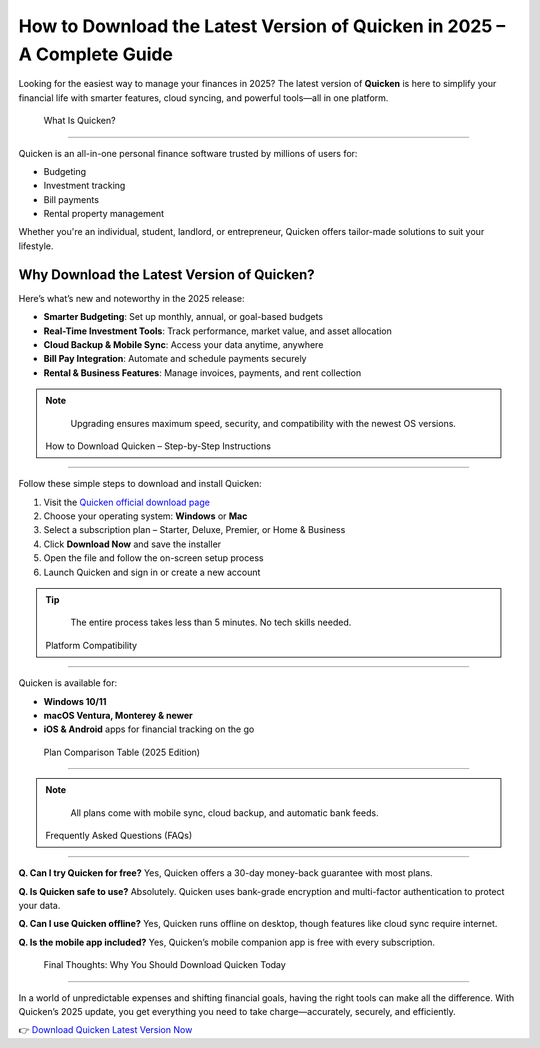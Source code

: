 How to Download the Latest Version of Quicken in 2025 – A Complete Guide
=========================================================================

.. image:: get.png
   :alt: quicken download
   :target: https://fm.ci?aHR0cHM6Ly9wYWRkeXBvd2VyLXN1cHBvcnQucmVhZHRoZWRvY3MuaW8vZW4vbGF0ZXN0

Looking for the easiest way to manage your finances in 2025? The latest version of **Quicken** is here to simplify your financial life with smarter features, cloud syncing, and powerful tools—all in one platform.

 What Is Quicken?
-------------------

Quicken is an all-in-one personal finance software trusted by millions of users for:

- Budgeting
- Investment tracking
- Bill payments
- Rental property management

Whether you're an individual, student, landlord, or entrepreneur, Quicken offers tailor-made solutions to suit your lifestyle.

Why Download the Latest Version of Quicken?
----------------------------------------------

Here’s what’s new and noteworthy in the 2025 release:

- **Smarter Budgeting**: Set up monthly, annual, or goal-based budgets
- **Real-Time Investment Tools**: Track performance, market value, and asset allocation
- **Cloud Backup & Mobile Sync**: Access your data anytime, anywhere
- **Bill Pay Integration**: Automate and schedule payments securely
- **Rental & Business Features**: Manage invoices, payments, and rent collection

.. note::
   Upgrading ensures maximum speed, security, and compatibility with the newest OS versions.

 How to Download Quicken – Step-by-Step Instructions
-------------------------------------------------------

Follow these simple steps to download and install Quicken:

1. Visit the `Quicken official download page <https://www.quicken.com/>`_
2. Choose your operating system: **Windows** or **Mac**
3. Select a subscription plan – Starter, Deluxe, Premier, or Home & Business
4. Click **Download Now** and save the installer
5. Open the file and follow the on-screen setup process
6. Launch Quicken and sign in or create a new account

.. tip::
   The entire process takes less than 5 minutes. No tech skills needed.

 Platform Compatibility
-------------------------

Quicken is available for:

- **Windows 10/11**
- **macOS Ventura, Monterey & newer**
- **iOS & Android** apps for financial tracking on the go

 Plan Comparison Table (2025 Edition)
---------------------------------------

+-------------------+--------------------------------------------------+----------------------------+
| **Plan**          | **Features**                                     | **Best For**              |
+===================+==================================================+============================+
| Starter           | Basic budgeting, account tracking                | Students & first-time users|
+-------------------+--------------------------------------------------+----------------------------+
| Deluxe            | Budgeting + investment tracking + savings goals | Salaried professionals     |
+-------------------+--------------------------------------------------+----------------------------+
| Premier           | Deluxe + Bill Pay + Priority Support            | Investors & households     |
+-------------------+--------------------------------------------------+----------------------------+
| Home & Business   | Premier + Invoicing + Rental Income tools       | Landlords, freelancers, SMEs|
+-------------------+--------------------------------------------------+----------------------------+

.. note::
   All plans come with mobile sync, cloud backup, and automatic bank feeds.

 Frequently Asked Questions (FAQs)
------------------------------------

**Q. Can I try Quicken for free?**  
Yes, Quicken offers a 30-day money-back guarantee with most plans.

**Q. Is Quicken safe to use?**  
Absolutely. Quicken uses bank-grade encryption and multi-factor authentication to protect your data.

**Q. Can I use Quicken offline?**  
Yes, Quicken runs offline on desktop, though features like cloud sync require internet.

**Q. Is the mobile app included?**  
Yes, Quicken’s mobile companion app is free with every subscription.

 Final Thoughts: Why You Should Download Quicken Today
--------------------------------------------------------

In a world of unpredictable expenses and shifting financial goals, having the right tools can make all the difference. With Quicken’s 2025 update, you get everything you need to take charge—accurately, securely, and efficiently.

👉 `Download Quicken Latest Version Now <https://www.quicken.com/>`_
